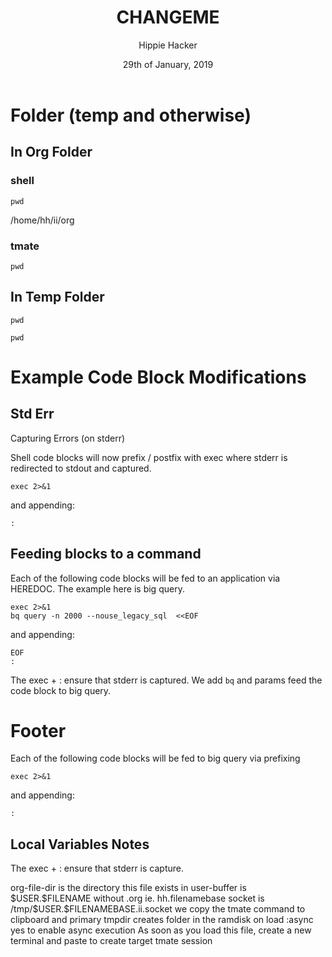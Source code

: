 #+TITLE: CHANGEME
#+AUTHOR: Hippie Hacker
#+EMAIL: hh@ii.coop
#+CREATOR: ii.coop
#+DATE: 29th of January, 2019
#+PROPERTY: header-args:shell :results output code verbatim replace
#+PROPERTY: header-args:shell+ :prologue "exec 2>&1\n"
#+PROPERTY: header-args:shell+ :epilogue ":\n"
#+PROPERTY: header-args:shell+ :wrap "EXAMPLE :noeval t"
#+PROPERTY: header-args:shell+ :dir (symbol-value 'org-file-dir)
#+PROPERTY: header-args:tmate  :socket (symbol-value 'socket)
#+PROPERTY: header-args:tmate+ :session (concat (user-login-name) ":" (nth 4 (org-heading-components)))
#+PROPERTY: header-args:tmate+ :prologue (concat "cd " org-file-dir "\n") 
#+STARTUP: showeverything
* Folder (temp and otherwise)
** In Org Folder

*** shell

#+NAME: print working dir
#+BEGIN_SRC shell
pwd
#+END_SRC

#+RESULTS: print working dir
#+BEGIN_EXAMPLE :noeval t
/home/hh/ii/org
#+END_EXAMPLE

*** tmate

#+BEGIN_SRC tmate :noweb yes
pwd
#+END_SRC

** In Temp Folder

:PROPERTIES:
:header-args:shell+: :dir (symbol-value 'tmpdir)
:header-args:tmate+: :prologue (concat "cd " tmpdir "\n") 
:END:

#+BEGIN_SRC shell
pwd
#+END_SRC

#+RESULTS:
#+BEGIN_SRC shell
/dev/shm/hh.template-8geaSN
#+END_SRC

#+BEGIN_SRC tmate
pwd
#+END_SRC

* Example Code Block Modifications
** Std Err 
  :PROPERTIES:
  :header-args:shell+: :prologue "exec 2>&1\n"
  :header-args:shell+: :epilogue ":\n"
  :header-args:shell+: :wrap "EXAMPLE"
  :END:

Capturing Errors (on stderr)

Shell code blocks will now prefix / postfix with exec where stderr is redirected to stdout and captured.

#+NAME: prologue
#+BEGIN_SRC
exec 2>&1
#+END_SRC

and appending:

#+NAME: epilogue
#+BEGIN_SRC
:
#+END_SRC

** Feeding blocks to a command
  :PROPERTIES:
  :header-args:shell+: :prologue "exec 2>&1\nbq query -n 2000 --nouse_legacy_sql  <<EOF\n"
  :header-args:shell+: :epilogue "\nEOF\n:\n"
  :header-args:shell+: :wrap "EXAMPLE"
  :END:


Each of the following code blocks will be fed to an application via HEREDOC.
The example here is big query.

#+NAME: prologue
#+BEGIN_EXAMPLE
exec 2>&1
bq query -n 2000 --nouse_legacy_sql  <<EOF
#+END_EXAMPLE

and appending:

#+NAME: epilogue
#+BEGIN_EXAMPLE
EOF
:
#+END_EXAMPLE

The exec + : ensure that stderr is captured.
We add ~bq~ and params feed the code block to big query.

* Footer
  :PROPERTIES:
  :header-args:shell+: :prologue "exec 2>&1\n"
  :header-args:shell+: :epilogue ":\n"
  :header-args:shell+: :wrap "EXAMPLE"
  :END:

Each of the following code blocks will be fed to big query via prefixing

#+NAME: prologue
#+BEGIN_SRC
exec 2>&1
#+END_SRC

and appending:

#+NAME: epilogue
#+BEGIN_SRC
:
#+END_SRC
** Local Variables Notes
The exec + : ensure that stderr is capture.

org-file-dir is the directory this file exists in
user-buffer is $USER.$FILENAME without .org ie. hh.filenamebase
socket is /tmp/$USER.$FILENAMEBASE.ii.socket
we copy the tmate command to clipboard and primary
tmpdir creates folder in the ramdisk on load
:async yes to enable async execution
As soon as you load this file, create a new terminal and paste to create target tmate session
# Local Variables:
# eval: (set (make-local-variable 'org-file-dir) (file-name-directory buffer-file-name))
# eval: (set (make-local-variable 'user-buffer) (concat user-login-name "." (file-name-base buffer-file-name)))
# eval: (set (make-local-variable 'tmpdir) (make-temp-file (concat "/dev/shm/" user-buffer "-") t))
# eval: (set (make-local-variable 'socket) (concat "/tmp/" user-buffer ".iisocket"))
# eval: (set (make-local-variable 'select-enable-clipboard) t)
# eval: (set (make-local-variable 'select-enable-primary) t)
# eval: (set (make-local-variable 'start-tmate-command) (concat "tmate -S " socket " new-session -A -s " user-login-name " -n main \"tmate wait tmate-ready && tmate display -p '#{tmate_ssh}' | xclip -i -sel p -f | xclip -i -sel c; bash --login\""))
# eval: (xclip-mode 1) 
# eval: (gui-select-text start-tmate-command)
# org-babel-tmate-session-prefix: ""
# org-babel-tmate-default-window-name: "main"
# org-confirm-babel-evaluate: nil
# org-use-property-inheritance: t
# End:
